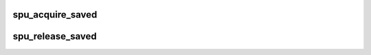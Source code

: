 .. -*- coding: utf-8; mode: rst -*-
.. src-file: arch/powerpc/platforms/cell/spufs/context.c

.. _`spu_acquire_saved`:

spu_acquire_saved
=================

.. c:function:: int spu_acquire_saved(struct spu_context *ctx)

    lock spu contex and make sure it is in saved state

    :param struct spu_context \*ctx:
        spu contex to lock

.. _`spu_release_saved`:

spu_release_saved
=================

.. c:function:: void spu_release_saved(struct spu_context *ctx)

    unlock spu context and return it to the runqueue

    :param struct spu_context \*ctx:
        context to unlock

.. This file was automatic generated / don't edit.

